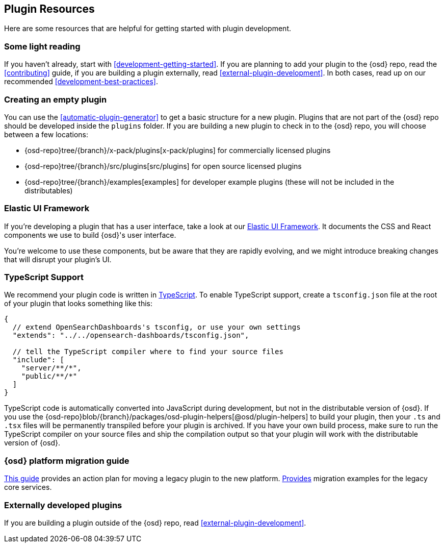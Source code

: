 [[development-plugin-resources]]
== Plugin Resources

Here are some resources that are helpful for getting started with plugin development.

[discrete]
=== Some light reading
If you haven't already, start with <<development-getting-started>>. If you are planning to add your plugin to the {osd} repo, read the <<contributing>> guide, if you are building a plugin externally, read <<external-plugin-development>>. In both cases, read up on our recommended <<development-best-practices>>.

[discrete]
=== Creating an empty plugin

You can use the <<automatic-plugin-generator>> to get a basic structure for a new plugin. Plugins that are not part of the
{osd} repo should be developed inside the `plugins` folder.  If you are building a new plugin to check in to the {osd} repo,
you will choose between a few locations:

 - {osd-repo}tree/{branch}/x-pack/plugins[x-pack/plugins] for commercially licensed plugins
 - {osd-repo}tree/{branch}/src/plugins[src/plugins] for open source licensed plugins
 - {osd-repo}tree/{branch}/examples[examples] for developer example plugins (these will not be included in the distributables)

[discrete]
=== Elastic UI Framework
If you're developing a plugin that has a user interface, take a look at our https://elastic.github.io/eui[Elastic UI Framework].
It documents the CSS and React components we use to build {osd}'s user interface.

You're welcome to use these components, but be aware that they are rapidly evolving, and we might introduce breaking changes that will disrupt your plugin's UI.

[discrete]
=== TypeScript Support
We recommend your plugin code is written in http://www.typescriptlang.org/[TypeScript].
To enable TypeScript support, create a `tsconfig.json` file at the root of your plugin that looks something like this:

["source","js"]
-----------
{
  // extend OpenSearchDashboards's tsconfig, or use your own settings
  "extends": "../../opensearch-dashboards/tsconfig.json",

  // tell the TypeScript compiler where to find your source files
  "include": [
    "server/**/*",
    "public/**/*"
  ]
}
-----------

TypeScript code is automatically converted into JavaScript during development,
but not in the distributable version of {osd}. If you use the
{osd-repo}blob/{branch}/packages/osd-plugin-helpers[@osd/plugin-helpers] to build your plugin, then your `.ts` and `.tsx` files will be permanently transpiled before your plugin is archived. If you have your own build process, make sure to run the TypeScript compiler on your source files and ship the compilation output so that your plugin will work with the distributable version of {osd}.

[discrete]
=== {osd} platform migration guide

<<migrating-legacy-plugins, This guide>>
provides an action plan for moving a legacy plugin to the new platform.
<<migrating-legacy-plugins-examples, Provides>> migration examples for the legacy core services.

[discrete]
=== Externally developed plugins

If you are building a plugin outside of the {osd} repo, read <<external-plugin-development>>.


